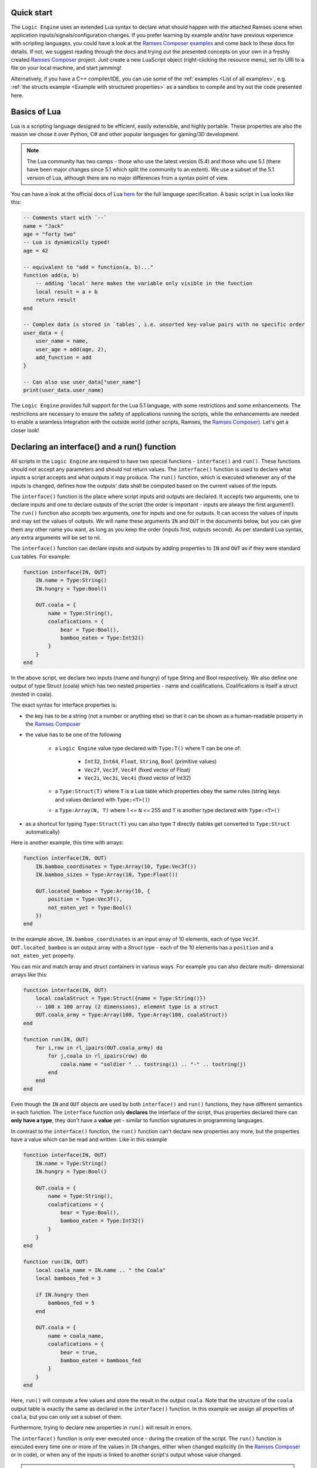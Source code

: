 ..
    -------------------------------------------------------------------------
    Copyright (C) 2020 BMW AG
    -------------------------------------------------------------------------
    This Source Code Form is subject to the terms of the Mozilla Public
    License, v. 2.0. If a copy of the MPL was not distributed with this
    file, You can obtain one at https://mozilla.org/MPL/2.0/.
    -------------------------------------------------------------------------

.. default-domain:: lua
.. highlight:: lua

=========================
Quick start
=========================

The ``Logic Engine`` uses an extended Lua syntax to declare what should happen with the attached Ramses scene when application
inputs/signals/configuration changes. If you prefer learning by example and/or have previous experience with scripting languages,
you could have a look at the `Ramses Composer examples <https://github.com/bmwcarit/ramses-composer-docs>`_ and come back to these docs for details.
If not, we suggest reading through the docs and trying out the presented concepts on your own in a freshly
created `Ramses Composer <https://github.com/bmwcarit/ramses-composer>`_ project.
Just create a new LuaScript object (right-clicking the resource menu), set its URI to a file on your local machine, and start jamming!

.. todo: (Violin) maybe create a dedicated "test" binary, a-la "Lua shell" which can read a lua file and execute/print result? Or maybe have a special mode in the IMgui tool?

Alternatively, if you have a C++ compiler/IDE, you can use some of the :ref:`examples <List of all examples>`, e.g. :ref:`the structs example <Example with structured properties>`
as a sandbox to compile and try out the code presented here.


=========================
Basics of Lua
=========================

Lua is a scripting language designed to be efficient, easily extensible, and highly portable. These properties are also the reason
we chose it over Python, C# and other popular languages for gaming/3D development.

.. note::

    The Lua community has two camps - those who use the latest version
    (5.4) and those who use 5.1 (there have been major changes since 5.1 which split the community to an extent).
    We use a subset of the 5.1 version of Lua, although there are no major differences from a syntax point of view.

You can have a look at the official docs of Lua `here <https://www.lua.org/manual/5.1/>`_ for the full language specification. A basic script in Lua looks
like this:

.. code-block:: lua

    -- Comments start with `--`
    name = "Jack"
    age = "forty two"
    -- Lua is dynamically typed!
    age = 42

    -- equivalent to "add = function(a, b)..."
    function add(a, b)
        -- adding 'local' here makes the variable only visible in the function
        local result = a + b
        return result
    end

    -- Complex data is stored in `tables`, i.e. unsorted key-value pairs with no specific order
    user_data = {
        user_name = name,
        user_age = add(age, 2),
        add_function = add
    }

    -- Can also use user_data["user_name"]
    print(user_data.user_name)

The ``Logic Engine`` provides full support for the Lua 5.1 language, with some restrictions and some enhancements.
The restrictions are necessary to ensure the safety of applications running the scripts, while the enhancements are
needed to enable a seamless integration with the outside world (other scripts, Ramses, the
`Ramses Composer <https://github.com/bmwcarit/ramses-composer>`_). Let's get a closer look!

==============================================
Declaring an interface() and a run() function
==============================================

All scripts in the ``Logic Engine`` are required to have two special functions - ``interface()`` and ``run()``. These functions
should not accept any parameters and should not return values. The ``interface()`` function is used to declare what inputs a script accepts and
what outputs it may produce. The ``run()`` function, which is executed whenever any of the inputs is changed, defines
how the outputs' data shall be computed based on the current values of the inputs.

The ``interface()`` function is the place where script inputs and outputs are declared. It accepts two arguments,
one to declare inputs and one to declare outputs of the script (the order is important - inputs are always the first argument!).
The ``run()`` function also accepts two arguments, one for inputs and one for outputs. It can access the values of inputs and may set
the values of outputs. We will name these arguments ``IN`` and ``OUT`` in the documents below, but you can give them any other name
you want, as long as you keep the order (inputs first, outputs second). As per standard Lua syntax, any extra arguments will be set to nil.

The ``interface()`` function can declare inputs and outputs by adding properties to ``IN`` and ``OUT`` as
if they were standard ``Lua`` tables. For example:

.. code-block:: lua

    function interface(IN, OUT)
        IN.name = Type:String()
        IN.hungry = Type:Bool()

        OUT.coala = {
            name = Type:String(),
            coalafications = {
                bear = Type:Bool(),
                bamboo_eaten = Type:Int32()
            }
        }
    end

In the above script, we declare two inputs (name and hungry) of type String and Bool respectively. We also define one output
of type Struct (coala) which has two nested properties - name and coalifications.
Coalifications is itself a struct (nested in coala).

The exact syntax for interface properties is:

- the key has to be a string (not a number or anything else) so that it can be shown as a human-readable property in the
  `Ramses Composer <https://github.com/bmwcarit/ramses-composer>`_
- the value has to be one of the following

    - a ``Logic Engine`` value type declared with ``Type:T()`` where ``T`` can be one of:

        - ``Int32``, ``Int64``, ``Float``, ``String``, ``Bool`` (primitive values)
        - ``Vec2f``, ``Vec3f``, ``Vec4f`` (fixed vector of Float)
        - ``Vec2i``, ``Vec3i``, ``Vec4i`` (fixed vector of Int32)

    - a ``Type:Struct(T)`` where ``T`` is a Lua table which properties obey the same rules (string keys and values declared with ``Type:<T>()``)
    - a ``Type:Array(N, T)`` where 1 <= ``N`` <= 255 and ``T`` is another type declared with ``Type:<T>()``

- as a shortcut for typing ``Type:Struct(T)`` you can also type ``T`` directly (tables get converted to ``Type:Struct`` automatically)

Here is another example, this time with arrays:

.. code-block:: lua

    function interface(IN, OUT)
        IN.bamboo_coordinates = Type:Array(10, Type:Vec3f())
        IN.bamboo_sizes = Type:Array(10, Type:Float())

        OUT.located_bamboo = Type:Array(10, {
            position = Type:Vec3f(),
            not_eaten_yet = Type:Bool()
        })
    end


In the example above, ``IN.bamboo_coordinates`` is an input array of 10 elements, each of type ``Vec3f``. ``OUT.located_bamboo`` is an output
array with a `Struct` type - each of the 10 elements has a ``position`` and a ``not_eaten_yet`` property.

You can mix and match array and struct containers in various ways. For example you can also declare multi-
dimensional arrays like this:

.. code-block:: lua

    function interface(IN, OUT)
        local coalaStruct = Type:Struct({name = Type:String()})
        -- 100 x 100 array (2 dimensions), element type is a struct
        OUT.coala_army = Type:Array(100, Type:Array(100, coalaStruct))
    end

    function run(IN, OUT)
        for i,row in rl_ipairs(OUT.coala_army) do
            for j,coala in rl_ipairs(row) do
                coala.name = "soldier " .. tostring(i) .. "-" .. tostring(j)
            end
        end
    end

Even though the ``IN`` and ``OUT`` objects are used by both ``interface()`` and ``run()`` functions,
they have different semantics in each function. The ``interface`` function only **declares** the interface
of the script, thus properties declared there can **only have a type**, they don't have a **value** yet -
similar to function signatures in programming languages.

In contrast to the ``interface()`` function, the ``run()`` function can't declare new properties any more,
but the properties have a value which can be read and written. Like in this example

.. code-block:: lua

    function interface(IN, OUT)
        IN.name = Type:String()
        IN.hungry = Type:Bool()

        OUT.coala = {
            name = Type:String(),
            coalafications = {
                bear = Type:Bool(),
                bamboo_eaten = Type:Int32()
            }
        }
    end

    function run(IN, OUT)
        local coala_name = IN.name .. " the Coala"
        local bamboos_fed = 3

        if IN.hungry then
            bamboos_fed = 5
        end

        OUT.coala = {
            name = coala_name,
            coalafications = {
                bear = true,
                bamboo_eaten = bamboos_fed
            }
        }
    end

Here, ``run()`` will compute a few values and store the result in the output ``coala``. Note that the structure of the ``coala`` output table is exactly the
same as declared in the ``interface()`` function. In this example we assign all properties of ``coala``, but you can only set a subset of them.

Furthermore, trying to declare new properties in ``run()``
will result in errors.

The ``interface()`` function is only ever executed once - during the creation of the script. The ``run()``
function is executed every time one or more of the values in ``IN`` changes, either when changed explicitly
(in the `Ramses Composer <https://github.com/bmwcarit/ramses-composer>`_ or in code),
or when any of the inputs is linked to another script's output whose value changed.

.. note::

    Accessing properties is quite expensive compared to a local variable access.
    If a property value needs to be used several times in ``run()`` (e.g. in a loop), it's preferrable to store its value in a ``local`` variable.

==============================================
Global variables and the init() function
==============================================

The ``Logic Engine`` prohibits reading and writing global variables, with a few exceptions (see :ref:`Environments and isolation`).
These restrictions make sure that scripts are stateless and not execution-dependent and that they behave the same after loading from a file as when they
were created.

In order to declare global variables, use the ``init()`` function in conjunction with the ``GLOBAL`` special table for holding global symbols.
Here is an example:

.. code-block:: lua

    function init()
        GLOBAL.coala = {
            name = "Mr. Worldwide",
            age = 14
        }
    end

    function interface(IN, OUT)
    end

    function run()
        print(GLOBAL.coala.name .. " is " .. tostring(GLOBAL.coala.age))
    end

The ``init()`` function is executed exactly once right after the script is created, and once when it is loaded from binary
data (:cpp:func:`rlogic::LogicEngine::loadFromFile`, :cpp:func:`rlogic::LogicEngine::loadFromBuffer`). The contents of the ``GLOBAL``
table can be modified the same way as normal global Lua variables, and can also be functions. It also allows declaring types which
can be then used in the ``interface()`` function. The ``init()`` function is optional, contrary to the other
two functions - ``interface()`` and ``run()``.

You can also use modules in ``init()``, see the :ref:`modules section <Using Lua modules>`.

==============================================
Custom functions
==============================================

The ``Logic Engine`` provides additional methods to work with extended types and modules, which are otherwise not possible with
standard Lua. Here is a list of these methods:

* `modules` function: declares dependencies to modules, can be called in Lua scripts and in modules themselves.
  Accepts a variable set of arguments, which have to be all of type string
* `rl_len` implements the `#` semantics, but also works on custom types (``IN``, ``OUT`` and their child types) and modules
    * use to obtain the size of IN, OUT or their sub-types (structs, arrays etc.) or data tables coming from modules
* `rl_next` custom stateless iterator similar to ``Lua`` built-in `next`
    * provides a way to iterate over custom types (``IN``, ``OUT``, etc.) and Logic engine custom modules' data
    * semantically behaves exactly like next()
* `rl_pairs` iterates over custom types, similar to ``Lua`` built-in `pairs`
    * uses `rl_next` internally to loop over built-ins, see above
    * semantically behaves like pairs(), yields integers [1, N] for array keys and strings for struct keys
* `rl_ipairs` behaves exactly the same as rl_pairs when used on arrays
    * it's there for better readibility and compatibility to plain Lua
    * rl_ipairs(array) yields the same result as rl_pairs(array)

All of the ``rl_*`` functions also work on plain Lua tables. However, we suggest to use the built-in Lua versions
for better performance if you know that the underlying type is a plain Lua table and not a usertype (IN, OUT, a Logic Engine module, etc.).
An exception to this is the length (``#``) operator for module data - you have to use rl_len instead as modules are write-protected and
the ``#`` operator in Lua 5.1 does not support write-protected tables.

.. warning::
    The iterator functions work in the ``interface()`` phase as well. However, properties there are mutable (you can add a new
    property to any container). Changing containers while iterating over them can result in undefined behavior and crashes, similar
    to other iterator implementations in C++!

==============================================
Environments and isolation
==============================================

``Lua`` is a powerful scripting language which can do practically anything. This can be a problem sometimes - especially
if the scripts are running in a restricted environment with strict safety and security concerns. In order to reduce the
risk of security attacks and stability problems, the ``Logic Engine`` isolates scripts in their own `environment <https://www.lua.org/pil/14.3.html>`_ and limits
the access of data and code. This ensures that a script can not be influenced by other scripts, modules, or dynamically loaded
content, unless explicitly desired by the content creator.

The following set of rules describes which part of the ``Lua`` script is assigned to which environment:

* Each script has its own ``runtime`` environment - applied to the ``run()`` function
* The ``init()`` function is also executed in the runtime environment
* The ``interface()`` function is executed in a temporary environment which is destroyed afterwards (alongside all its data!)
* The ``interface()`` function has access to modules and the ``GLOBAL`` table, but nothing else

.. warning::
    Variables declared as 'local' but are declared in the global space (outside any function) can not be reliably isolated
    because of the way Lua works (they bypass environment boundaries). It is strongly discouraged to declare local variables
    in the global scope to avoid having undefined behavior!


Furthermore, the ``Logic Engine`` enforces strict rules on reading and writing global variables. These are as follows:

* No global variables may be declared in the runtime environment, other than the special functions ``init``, ``interface`` and ``run``
* Special functions can be declared at most once (e.g. it's not possible to declare the ``interface`` function twice)
* No global variables may be accessed, except:
    * Modules (they are mapped as global variables)
    * The ``GLOBAL`` table in the functions where that's allowed
    * The ``IN`` and ``OUT`` special tables
* In particular, you can't call any of the special global functions (they are called by the runtime). Doing that will result in errors!

==================================================
Indexing inside Lua
==================================================

``Lua`` has traditionally used array indexing starting at 1, in contrast to other popular script or
programming languages. Thus, the syntax and type checks of the ``Ramses Logic`` runtime honours
standard indexing used in Lua (starting by 1). This allows for example to use ``Lua`` tables as initializer
lists for arrays, without having to provide indices. Take a look at the following code sample:

.. code-block:: lua
    :linenos:
    :emphasize-lines: 7,9-12,14-17

    function interface(IN, OUT)
        OUT.array = Type:Array(2, Type:Int32())
    end

    function run(IN, OUT)
        -- This will work
        OUT.array = {11, 12}
        -- This will also work and produce the same result
        OUT.array = {
            [1] = 11,
            [2] = 12
        }
        -- This will not work and will result in error
        OUT.array = {
            [0] = 11,
            [1] = 12
        }
    end

The first two snippets are equivalent and will work. The first syntax (line 7) is obviously most convenient - just
provide all array elements in the Lua table. Note that **Lua will implicitly index elements starting from 1 with this syntax**.
The second syntax (line 9-12) is equivalent to the first one, but explicitly sets table indices. The third syntax (line 14-17)
is the one which feels intuitive for ``C/C++`` developers, but will result in errors inside Lua scripts.

.. note::

    Generic Lua scripts will allows any kind of index - even negative ones. In ``Ramses Logic``, we require arrays which are
    declared over ``IN`` and ``OUT`` to be strictly indexed from 1 to N without 'holes' to prevent inconsistencies and ensure a
    strict and safe data transfer between the scripts and the native runtime.

In order to achieve memory efficiency, but also to be consistent with ``C/C++`` rules, the ``C++`` API of ``Ramses Logic``
provides index access starting from 0 on the code side. The index mapping is taken over by
the ``Ramses Logic`` library.

=========================
Errors in scripts
=========================

General ``Lua`` syntax errors, but also violations of the ``Logic Engine`` rules (e.g. forgetting to declare an ``interface()`` function)
will be caught and reported. Scripts which contain errors will stop their execution at the line of code where the error occured.
Other scripts which may be linked to the erroneous script will not be executed to prevent faulty results.

==================================================
Using Lua modules
==================================================

--------------------------------------------------
Standard modules
--------------------------------------------------

The ``Logic Engine`` restricts which Lua modules can be used to a subset of the standard modules
of ``Lua 5.1``:

* Base library
* String
* Table
* Math
* Debug

For more information on the standard modules, refer to the official
`Lua documentation <https://www.lua.org/manual/5.1/manual.html#5>`_ of the standard modules.

Some of the standard modules are deliberately not supported:

* Security/safety concerns (loading files, getting OS/environment info)
* Not supported on all platforms (e.g. Android forbids direct file access)
* Stability/integration concerns (e.g. opening relative files in Lua makes the scripts non-relocatable)

--------------------------------------------------
Custom modules
--------------------------------------------------

It is possible to create custom user modules (see :cpp:class:`rlogic::LuaModule` for the ``C++`` docs).
A custom module can contain any Lua source code which obeys the modern Lua module definition convention
(i.e. declare a table, fill it with data and functions, and return the table as a result of the module
script):

.. code-block:: lua
    :linenos:
    :emphasize-lines: 1,5, 10,14

    local coalaModule = {}

    coalaModule.coalaChief = "Alfred"

    coalaModule.coalaStruct = {
        preferredFood = Type:String(),
        weight = Type:Int32()
    }

    function coalaModule.bark()
        print("Coalas don't bark...")
    end

    return coalaModule

The name of the module (line 1) is not of importance and won't be visible anywhere outside of
the module definition file. You can declare structs and other types you could otherwise use
in the interface() functions of scripts (line 5). You can declare functions and make them part
of the module by using the syntax on line 10. Make sure you return the module (line 14)!

You can use modules in scripts as you would use a standard Lua module. The only exception
is that you can't import the module with the ``require`` keyword, but have to use a free
function ``modules()`` to declare the modules needed by the script:

.. code-block:: lua
    :linenos:
    :emphasize-lines: 1,4,20,21

    modules("coalas")

    function interface(IN, OUT)
        local s = coalas.coalaStruct
        OUT.coalas = Type:Array(2, s)
    end

    function run(IN, OUT)
        OUT.coalas = {
            {
                preferredFood = "bamboo",
                weight = 5
            },
            {
                preferredFood = "donuts",
                weight = 12
            }
        }

        print(coalas.chief .. " says:")
        coalas.bark()
    end

The name ``coalas`` on line 1 is the name under which the module is mapped and available in the
script (e.g. on lines 4, 20-21). The name obeys the same rules as Lua labels - it can only contain digits, letters and the
underscore character, and it can't start with a digit. Also, the names used in the mapping must
be unique (otherwise the script won't be able to uniquely resolve which modules are supposed to
be used).

It is also possible to use modules in other modules, like this:

.. code-block:: lua
    :linenos:

    modules("quaternions")

    local rotationHelper = {}

    function rotationHelper.matrixFromEuler(x, y, z)
        local q = quaternions.createFromEuler(x, y, z)
        return q.toMatrix()
    end

    return rotationHelper

In the example above, the ``rotationHelper`` module uses another module ``quaternions`` to provide
a new function which computes a rotation matrix using quaternions as an intermediate step.

.. note::
    Modules are read-only to prevent misuse and guarantee safe usage.

=====================================
Additional Lua syntax specifics
=====================================

``RAMSES Logic`` fuses ``C++`` and ``Lua`` code which are quite different, both in terms of language semantics,
type system and memory management. This is mostly transparent to the user, but there are some noteworthy
special cases worth explaining.

-----------------------------------------------------
Userdata vs. table
-----------------------------------------------------

The properties declared in the ``IN`` and ``OUT`` arguments are stored as so-called `usertype` Lua objects, not standard tables.
`Userdata` are C++ objects which are exposed to the Lua script. This limits the operations possible with
those types - only the `index`, `newIndex` and for some containers the size (`#` operator) are supported.
Using other Lua operations (e.g. pairs/ipairs) will result in errors.

-----------------------------------------------------
Vec2/3/4 types
-----------------------------------------------------

While the property types which reflect Lua built-in types (Bool, Int32, Int64, Float, String) inherit the standard
Lua value semantics, the more complex types (Vec2/3/4/i/f) have no representation in Lua, and are wrapped as
``Lua`` tables. They have the additional constraint that all values must be set simultaneously. It's not possible
for example to set just one component of a Vec3f - all three must be set at once. The reason for this design decision
is to ensure consistent behavior when propagating these values - for example when setting ``Ramses`` node properties
or uniforms.

-----------------------------------------------------
Numerics
-----------------------------------------------------

Lua's internal `number` type is represented by a IEEE-754 double precision float internally.
This is very flexible for scripting, but numerically dangerous when converting to other number
types. Examples for such types are floats (commonly used for uniforms), and unsigned integers
(when indexing arrays). To avoid numeric issues, the ``Logic Engine`` treats all value overflows and
automatic roundings as hard errors when implicitly rounding to ints or casting large doubles.

To avoid such numeric runtime errors, make sure you are not using
numbers larger than what a signed int32 type permits when indexing, and not rounding using
floating point arithmetics when computing indices. One way to denote an `invalid index` is using a
negative number and explicitly checking the sign of indices. Floats can be assigned
to integers by using the `math.floor/ceil` Lua functions explicitly.

Numeric rules apply for all number types, independent if they are part of a struct, array or component in VecXy.

-----------------------------------------------------
Reading error stack traces
-----------------------------------------------------

The ``IN`` and ``OUT`` parameters to the interface and run functions are of so-called usertypes, meaning that the logic to deal with
them is in ``C++`` code, not in ``Lua``. This means that any kind of
error which is not strictly a ``Lua`` syntax error will be handled in ``C++`` code. For example, assigning a boolean value
to a variable which was declared of string type is valid in ``Lua``, but will cause a type error when using
``RAMSES Logic``. This is intended and desired, however the ``Lua`` VM will not know where this error comes from
other than "somewhere from within the overloaded ``C++`` code". This, stack traces look something like this
when such errors happen:

.. code-block:: text

    lua: error: Assigning boolean to string output 'my_property'!
    stack traceback:
        [C]: in ?
        [string \"MyScript\"]:3: in function <[string \"MyScript\"]:2>

The top line in this stack is to be interpreted like this:

* The error happened somewhere in the ``C`` code (remember, ``Lua`` is based on ``C``, not on ``C++``)
* The function where the error happened is not known (**?**) - ``Lua`` doesn't know the name of the function

The rest of the information is coming from ``Lua``, thus it is more comprehensible - the printed error message originates
from ``C++`` code, but is passed to the ``Lua`` VM as a verbose error. The lower parts of the stack trace are
coming from ``Lua`` source code and ``Lua`` knows where that code is.
